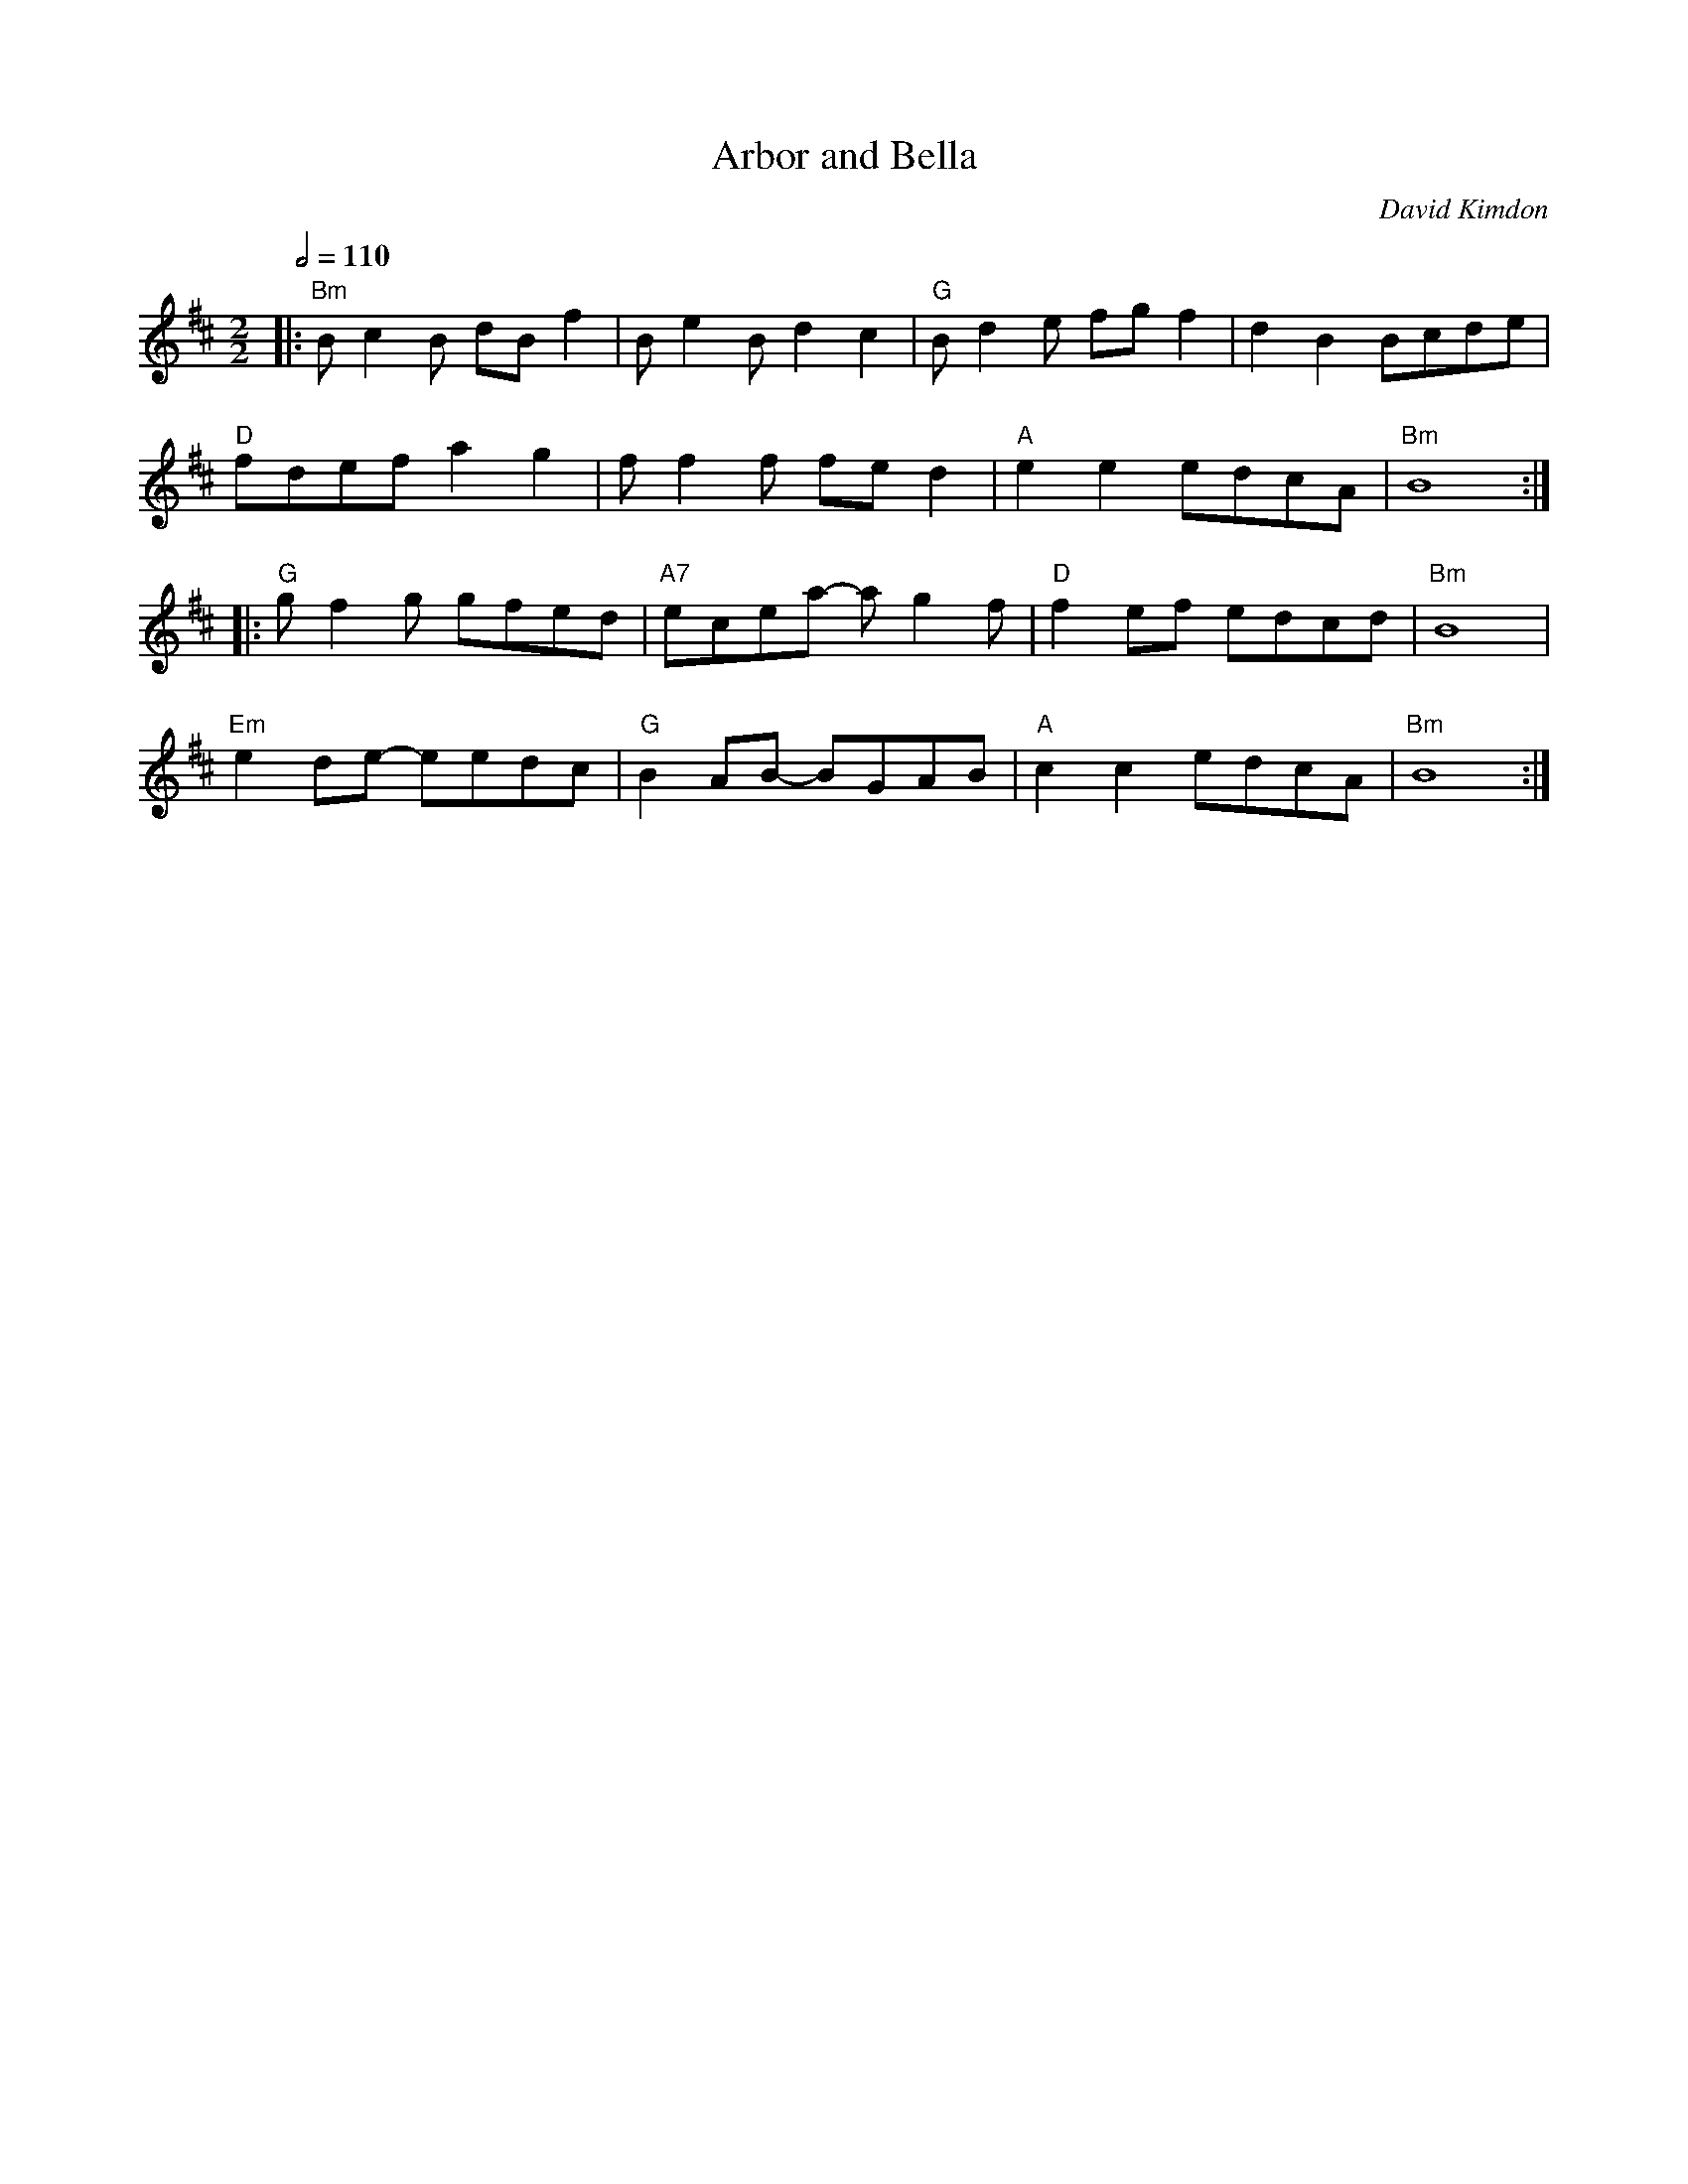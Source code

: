 X:1
Q:1/2=110
T: Arbor and Bella
C: David Kimdon
M:2/2
L:1/8
K:Bm
|:"Bm"Bc2B dB f2|Be2Bd2c2|"G"Bd2e fgf2|d2B2 Bcde|
"D"fdefa2g2|ff2f fed2|"A"e2e2edcA|"Bm"B8:|
|:"G"gf2g gfed|"A7"ecea- ag2f|"D"f2ef edcd|"Bm"B8|
"Em"e2de- eedc|"G"B2AB- BGAB|"A"c2c2edcA|"Bm"B8:|

